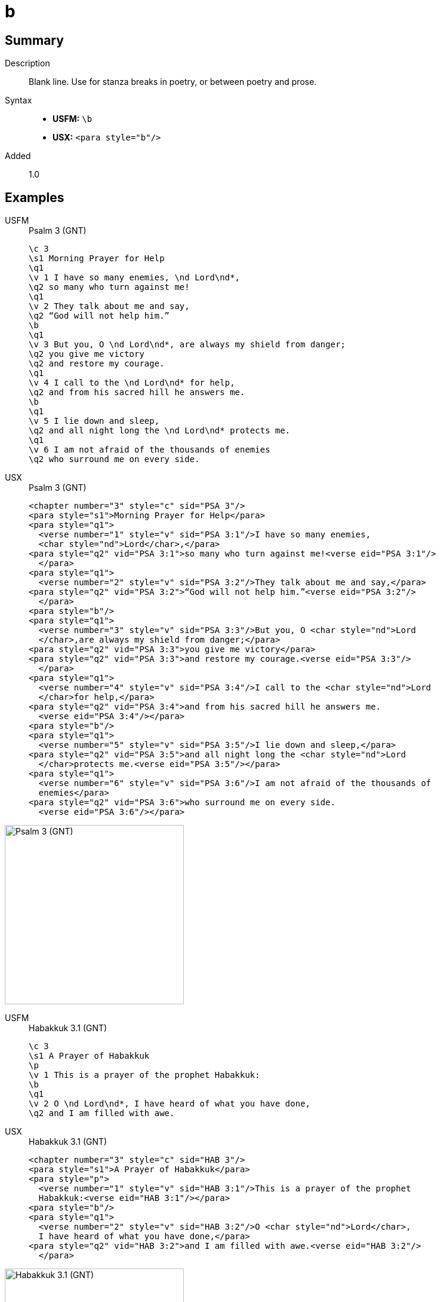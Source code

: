 = b
:description: Blank line
:url-repo: https://github.com/usfm-bible/tcdocs/blob/main/markers/para/b.adoc
:noindex:
ifndef::localdir[]
:source-highlighter: rouge
:localdir: ../
endif::[]
:imagesdir: {localdir}/images

// tag::public[]

== Summary

Description:: Blank line. Use for stanza breaks in poetry, or between poetry and prose.
Syntax::
* *USFM:* `+\b+`
* *USX:* `+<para style="b"/>+`
// tag::spec[]
Added:: 1.0
// end::spec[]

== Examples

[tabs]
======
USFM::
+
.Psalm 3 (GNT)
[source#src-usfm-para-b_1,usfm,highlight=9;17]
----
\c 3
\s1 Morning Prayer for Help
\q1
\v 1 I have so many enemies, \nd Lord\nd*,
\q2 so many who turn against me!
\q1
\v 2 They talk about me and say,
\q2 “God will not help him.”
\b
\q1
\v 3 But you, O \nd Lord\nd*, are always my shield from danger;
\q2 you give me victory
\q2 and restore my courage.
\q1
\v 4 I call to the \nd Lord\nd* for help,
\q2 and from his sacred hill he answers me.
\b
\q1
\v 5 I lie down and sleep,
\q2 and all night long the \nd Lord\nd* protects me.
\q1
\v 6 I am not afraid of the thousands of enemies
\q2 who surround me on every side.
----
USX::
+
.Psalm 3 (GNT)
[source#src-usx-para-b_1,xml,highlight=12;24]
----
<chapter number="3" style="c" sid="PSA 3"/>
<para style="s1">Morning Prayer for Help</para>
<para style="q1">
  <verse number="1" style="v" sid="PSA 3:1"/>I have so many enemies, 
  <char style="nd">Lord</char>,</para>
<para style="q2" vid="PSA 3:1">so many who turn against me!<verse eid="PSA 3:1"/>
  </para>
<para style="q1">
  <verse number="2" style="v" sid="PSA 3:2"/>They talk about me and say,</para>
<para style="q2" vid="PSA 3:2">“God will not help him.”<verse eid="PSA 3:2"/>
  </para>
<para style="b"/>
<para style="q1">
  <verse number="3" style="v" sid="PSA 3:3"/>But you, O <char style="nd">Lord
  </char>,are always my shield from danger;</para>
<para style="q2" vid="PSA 3:3">you give me victory</para>
<para style="q2" vid="PSA 3:3">and restore my courage.<verse eid="PSA 3:3"/>
  </para>
<para style="q1">
  <verse number="4" style="v" sid="PSA 3:4"/>I call to the <char style="nd">Lord
  </char>for help,</para>
<para style="q2" vid="PSA 3:4">and from his sacred hill he answers me.
  <verse eid="PSA 3:4"/></para>
<para style="b"/>
<para style="q1">
  <verse number="5" style="v" sid="PSA 3:5"/>I lie down and sleep,</para>
<para style="q2" vid="PSA 3:5">and all night long the <char style="nd">Lord
  </char>protects me.<verse eid="PSA 3:5"/></para>
<para style="q1">
  <verse number="6" style="v" sid="PSA 3:6"/>I am not afraid of the thousands of
  enemies</para>
<para style="q2" vid="PSA 3:6">who surround me on every side.
  <verse eid="PSA 3:6"/></para>
----
======

image::para/b_1.jpg[Psalm 3 (GNT),300]

[tabs]
======
USFM::
+
.Habakkuk 3.1 (GNT)
[source#src-usfm-para-b_2,usfm,highlight=5]
----
\c 3
\s1 A Prayer of Habakkuk
\p
\v 1 This is a prayer of the prophet Habakkuk:
\b
\q1
\v 2 O \nd Lord\nd*, I have heard of what you have done,
\q2 and I am filled with awe.
----
USX::
+
.Habakkuk 3.1 (GNT)
[source#src-usx-para-b_2,xml,highlight=6]
----
<chapter number="3" style="c" sid="HAB 3"/>
<para style="s1">A Prayer of Habakkuk</para>
<para style="p">
  <verse number="1" style="v" sid="HAB 3:1"/>This is a prayer of the prophet
  Habakkuk:<verse eid="HAB 3:1"/></para>
<para style="b"/>
<para style="q1">
  <verse number="2" style="v" sid="HAB 3:2"/>O <char style="nd">Lord</char>, 
  I have heard of what you have done,</para>
<para style="q2" vid="HAB 3:2">and I am filled with awe.<verse eid="HAB 3:2"/>
  </para>
----
======

image::para/b_2.jpg[Habakkuk 3.1 (GNT),300]

== Properties

StyleType:: xref:para:index.adoc[Paragraph]
OccursUnder:: `[ChapterContent]`, `[SidebarContent]`
TextType:: VerseText
TextProperties:: paragraph, publishable, vernacular

== Publication Issues

// end::public[]

== Discussion
